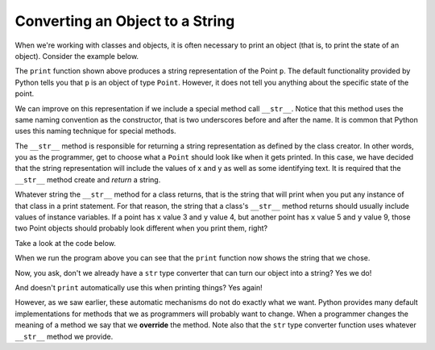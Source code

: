 ..  Copyright (C)  Brad Miller, David Ranum, Jeffrey Elkner, Peter Wentworth, Allen B. Downey, Chris
    Meyers, and Dario Mitchell.  Permission is granted to copy, distribute
    and/or modify this document under the terms of the GNU Free Documentation
    License, Version 1.3 or any later version published by the Free Software
    Foundation; with Invariant Sections being Forward, Prefaces, and
    Contributor List, no Front-Cover Texts, and no Back-Cover Texts.  A copy of
    the license is included in the section entitled "GNU Free Documentation
    License".

Converting an Object to a String
--------------------------------

 
When we're working with classes and objects, it is often necessary to print an object (that is, to print the state of an object).
Consider the example below.

.. activecode:: chp13_classesstr1
    
    class Point:
        """ Point class for representing and manipulating x,y coordinates. """
        
        def __init__(self, initX, initY):

            self.x = initX
            self.y = initY

        def getX(self):
            return self.x

        def getY(self):
            return self.y

        def distanceFromOrigin(self):
            return ((self.x ** 2) + (self.y ** 2)) ** 0.5

    
    p = Point(7,6)
    print(p)

The ``print`` function shown above produces a string representation of the Point ``p``.  The default functionality provided by
Python tells you that ``p`` is an object of type ``Point``.  However, it does not tell you anything about the specific
state of the point.

We can improve on this representation if we include a special method call ``__str__``.  Notice that this method uses the same naming convention as the constructor, that is two underscores before and after the name.  It is common that Python
uses this naming technique for special methods.

The ``__str__`` method is responsible for returning a string representation as defined by the class creator.  In other words, you as the programmer, get to choose what a ``Point`` should look like when it gets printed.  In this case, we
have decided that the string representation will include the values of x and y as well as some identifying text.  It
is required that the ``__str__`` method create and *return* a string.

Whatever string the ``__str__`` method for a class returns, that is the string that will print when you put any instance of that class in a print statement. For that reason, the string that a class's ``__str__`` method returns should usually include values of instance variables. If a point has ``x`` value 3 and ``y`` value 4, but another point has ``x`` value 5 and ``y`` value 9, those two Point objects should probably look different when you print them, right? 

Take a look at the code below.

.. activecode:: chp13_classesstr2

    class Point:
        """ Point class for representing and manipulating x,y coordinates. """

        def __init__(self, initX, initY):

            self.x = initX
            self.y = initY

        def getX(self):
            return self.x

        def getY(self):
            return self.y

        def distanceFromOrigin(self):
            return ((self.x ** 2) + (self.y ** 2)) ** 0.5
          
        def __str__(self):
            return "x = {}, y = {}".format(self.x, self.y)

    p = Point(7,6)
    print(p)


When we run the program above you can see that the ``print`` function now shows the string that we chose.

Now, you ask, don't we already have a ``str`` type converter that can 
turn our object into a string?  Yes we do!  

And doesn't ``print``
automatically use this when printing things?  Yes again! 

However, as we saw earlier, these automatic mechanisms do not do exactly what we want.  Python provides many default implementations for
methods that we as programmers will probably want to change.  When a programmer changes the meaning of a method we
say that we **override** the method.  Note also that the ``str`` type converter function uses whatever ``__str__`` method we
provide.

